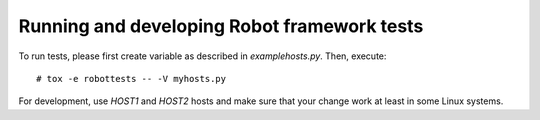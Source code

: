 .. Copyright (C) 2019, Nokia

Running and developing Robot framework tests
============================================

To run tests, please first create variable as described in
*examplehosts.py*. Then, execute::

   # tox -e robottests -- -V myhosts.py

For development, use *HOST1* and *HOST2* hosts and make sure
that your change work at least in some Linux systems.
